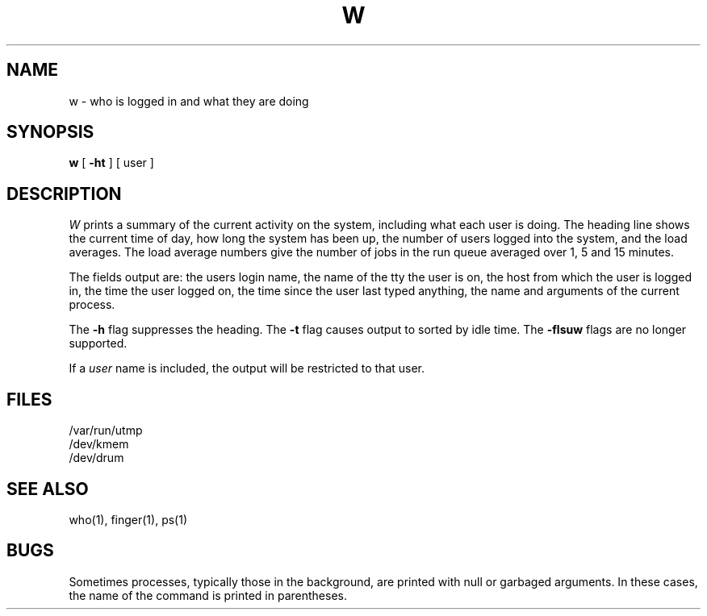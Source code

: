 .\" Copyright (c) 1980, 1990 Regents of the University of California.
.\" All rights reserved.
.\"
.\" %sccs.include.redist.man%
.\"
.\"     @(#)w.1	6.5 (Berkeley) 07/27/90
.\"
.TH W 1 "%Q"
.UC 4
.SH NAME
w \- who is logged in and what they are doing
.SH SYNOPSIS
.B w
[
.B \-ht
] [ user ]
.SH DESCRIPTION
.I W
prints a summary of the current activity on the system,
including what each user is doing.
The heading line shows the current time of day,
how long the system has been up,
the number of users logged into the system,
and the load averages.
The load average numbers give the number of jobs in the run queue
averaged over 1, 5 and 15 minutes.
.PP
The fields output are:
the users login name,
the name of the tty the user is on,
the host from which the user is logged in,
the time the user logged on,
the time since the user last typed anything,
the name and arguments of the current process.
.PP
The
.B \-h
flag suppresses the heading.
The
.B \-t
flag causes output to sorted by idle time.
The
.B \-flsuw
flags are no longer supported.
.PP
If a
.I user
name is included,
the output will be restricted to that user.
.SH FILES
.ta 1i
/var/run/utmp
.br
/dev/kmem
.br
/dev/drum
.SH "SEE ALSO"
who(1), finger(1), ps(1)
.SH BUGS
.PP
Sometimes processes, typically those in the background, are
printed with null or garbaged arguments.
In these cases, the name of the command is printed in parentheses.
